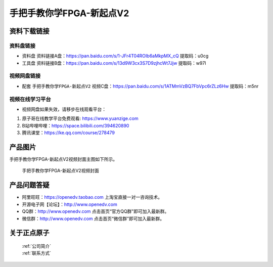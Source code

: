 
手把手教你学FPGA-新起点V2
=================================

资料下载链接
------------

资料盘链接
^^^^^^^^^^^


- ``资料盘`` 资料链接A盘：https://pan.baidu.com/s/1-JFr4T04ROIb6aMkpMX_cQ  提取码：u0cg
 
- ``工具盘`` 资料链接B盘：https://pan.baidu.com/s/13d9W3cx3S7D9zjhcWt7Jjw   提取码：w97l   


视频网盘链接
^^^^^^^^^^^

-  配套 ``手把手教你学FPGA-新起点V2`` 视频C盘：https://pan.baidu.com/s/1ATMmVzBQ7FbVpc6rZLz6Hw   提取码：m5nr

 

视频在线学习平台
^^^^^^^^^^^^^^^^^

- 视频网盘如果失效，请移步在线观看平台：

1. 原子哥在线教学平台免费观看: https://www.yuanzige.com
#. B站哔哩哔哩：https://space.bilibili.com/394620890
#. 腾讯课堂：https://ke.qq.com/course/278479

产品图片
--------

手把手教你学FPGA-新起点V2视频封面主图如下所示。

.. _pic_major_xqd:

.. figure:: media/xqd.jpg


   
 手把手教你学FPGA-新起点V2视频封面


产品问题答疑
------------

- 阿里旺旺：https://openedv.taobao.com 上淘宝直接一对一咨询技术。  
- 开源电子网【论坛】：http://www.openedv.com 
- QQ群：http://www.openedv.com   点击首页“官方QQ群”即可加入最新群。 
- 微信群：http://www.openedv.com 点击首页“微信群”即可加入最新群。
  


关于正点原子  
-----------------

 | :ref:`公司简介` 
 | :ref:`联系方式`



